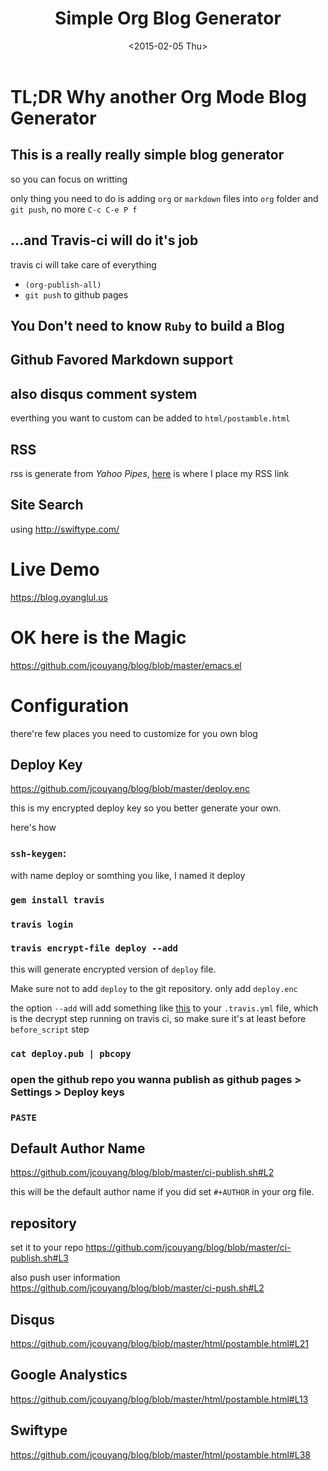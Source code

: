 #+TITLE: Simple Org Blog Generator
#+DATE: <2015-02-05 Thu>

[[https://travis-ci.org/jcouyang/blog][https://api.travis-ci.org/jcouyang/blog.svg]]

* TL;DR Why another Org Mode Blog Generator

** This is a *really* *really simple* blog generator
so you can focus on writting

only thing you need to do is adding =org= or =markdown= files into =org= folder and =git push=, no more =C-c C-e P f=
** ...and Travis-ci will do it's job
travis ci will take care of everything 
- =(org-publish-all)=
- =git push= to github pages
** You Don't need to know =Ruby= to build a Blog

** Github Favored Markdown support

** also disqus comment system
everthing you want to custom can be added to =html/postamble.html=
** RSS
rss is generate from /Yahoo Pipes/, [[https://github.com/jcouyang/blog/blob/5317c8fc3859b735cca5b4404ed1be1ed7f6a582/html/postamble.html#L4][here]] is where I place my RSS link
** Site Search
using [[http://swiftype.com/]]

* Live Demo
[[https://blog.oyanglul.us]]

* OK here is the Magic
https://github.com/jcouyang/blog/blob/master/emacs.el

* Configuration
there're few places you need to customize for you own blog

** Deploy Key
https://github.com/jcouyang/blog/blob/master/deploy.enc

this is my encrypted deploy key so you better generate your own.

here's how

*** =ssh-keygen=: 
 with name deploy or somthing you like, I named it deploy
*** =gem install travis=
*** =travis login=
*** =travis encrypt-file deploy --add=
this will generate encrypted version of =deploy= file.

Make sure not to add =deploy= to the git repository. only add =deploy.enc=

the option =--add= will add something like [[https://github.com/jcouyang/blog/blob/master/.travis.yml#L6][this]] to your =.travis.yml= file, which is the decrypt step running on travis ci, so make sure it's at least before =before_script= step
*** =cat deploy.pub | pbcopy=
*** open the github repo you wanna publish as github pages > Settings > Deploy keys
*** =PASTE=
** Default Author Name
https://github.com/jcouyang/blog/blob/master/ci-publish.sh#L2

this will be the default author name if you did set =#+AUTHOR= in your org file.
** repository
set it to your repo
https://github.com/jcouyang/blog/blob/master/ci-publish.sh#L3

also push user information https://github.com/jcouyang/blog/blob/master/ci-push.sh#L2
** Disqus
https://github.com/jcouyang/blog/blob/master/html/postamble.html#L21
** Google Analystics
https://github.com/jcouyang/blog/blob/master/html/postamble.html#L13
** Swiftype
https://github.com/jcouyang/blog/blob/master/html/postamble.html#L38
